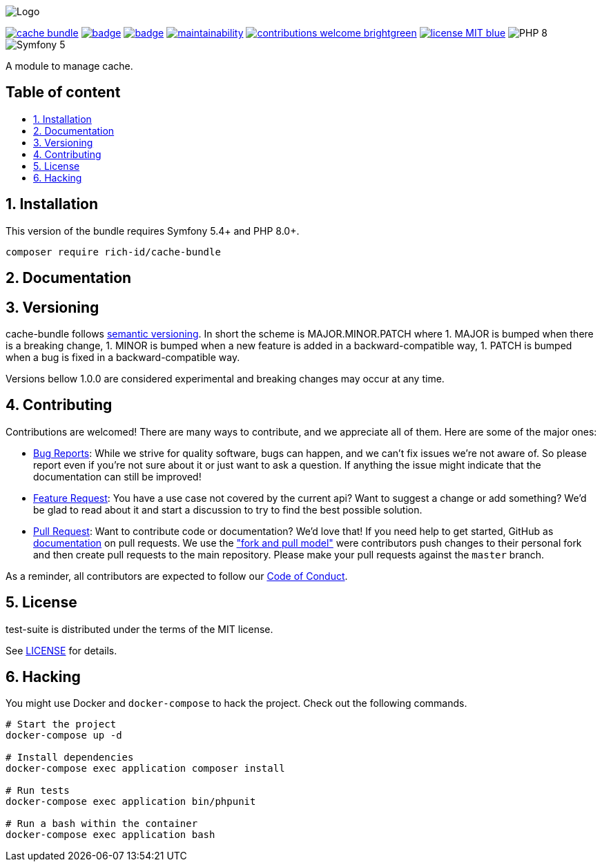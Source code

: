 :toc: macro
:toclevels: 2
:toc-title:
:sectnums:
:sectnumlevels: 2

ifdef::env-github[]
++++
<p align="center">
  <img src="./.github/logo.svg">
</p>
++++
endif::[]

ifndef::env-github[]
image:.github/logo.svg[Logo, align=center]
endif::[]

image:https://img.shields.io/packagist/v/rich-id/cache-bundle[link="https://packagist.org/packages/rich-id/cache-bundle",window="_blank"]
image:https://github.com/rich-id/cache-bundle/workflows/Tests/badge.svg[link="https://github.com/rich-id/cache-bundle/actions",window="_blank"]
image:https://coveralls.io/repos/github/rich-id/cache-bundle/badge.svg?branch=master[link="https://coveralls.io/github/rich-id/cache-bundle?branch=master",window="_blank"]
image:https://api.codeclimate.com/v1/badges/af5513a99208495d8c40/maintainability[link="https://codeclimate.com/github/rich-id/cache-bundle/maintainability",window="_blank"]
image:https://img.shields.io/badge/contributions-welcome-brightgreen.svg?style=flat[link="https://github.com/richcongress/test-suite/issues",window="_blank"]
image:https://img.shields.io/badge/license-MIT-blue.svg[link="LICENSE.md",window="_blank"]
image:https://img.shields.io/badge/PHP-8.0%2B-yellow[]
image:https://img.shields.io/badge/Symfony-5.4%2B-black[]


A module to manage cache.

[discrete]
== Table of content

toc::[]


== Installation

This version of the bundle requires Symfony 5.4+ and PHP 8.0+.

[source,bash]
----
composer require rich-id/cache-bundle
----

== Documentation


== Versioning

cache-bundle follows link:https://semver.org/[semantic versioning^]. In short the scheme is MAJOR.MINOR.PATCH where
1. MAJOR is bumped when there is a breaking change,
1. MINOR is bumped when a new feature is added in a backward-compatible way,
1. PATCH is bumped when a bug is fixed in a backward-compatible way.

Versions bellow 1.0.0 are considered experimental and breaking changes may occur at any time.


== Contributing

Contributions are welcomed! There are many ways to contribute, and we appreciate all of them. Here are some of the major ones:

* link:https://github.com/rich-id/cache-bundle/issues[Bug Reports^]: While we strive for quality software, bugs can happen, and we can't fix issues we're not aware of. So please report even if you're not sure about it or just want to ask a question. If anything the issue might indicate that the documentation can still be improved!
* link:https://github.com/rich-id/cache-bundle/issues[Feature Request^]: You have a use case not covered by the current api? Want to suggest a change or add something? We'd be glad to read about it and start a discussion to try to find the best possible solution.
* link:https://github.com/rich-id/cache-bundle/pulls[Pull Request^]: Want to contribute code or documentation? We'd love that! If you need help to get started, GitHub as link:https://help.github.com/articles/about-pull-requests/[documentation^] on pull requests. We use the link:https://help.github.com/articles/about-collaborative-development-models/["fork and pull model"^] were contributors push changes to their personal fork and then create pull requests to the main repository. Please make your pull requests against the `master` branch.

As a reminder, all contributors are expected to follow our link:CODE_OF_CONDUCT.md[Code of Conduct].


== License

test-suite is distributed under the terms of the MIT license.

See link:./LICENSE[LICENSE] for details.


== Hacking

You might use Docker and `docker-compose` to hack the project. Check out the following commands.

[source,bash]
----
# Start the project
docker-compose up -d

# Install dependencies
docker-compose exec application composer install

# Run tests
docker-compose exec application bin/phpunit

# Run a bash within the container
docker-compose exec application bash
----
